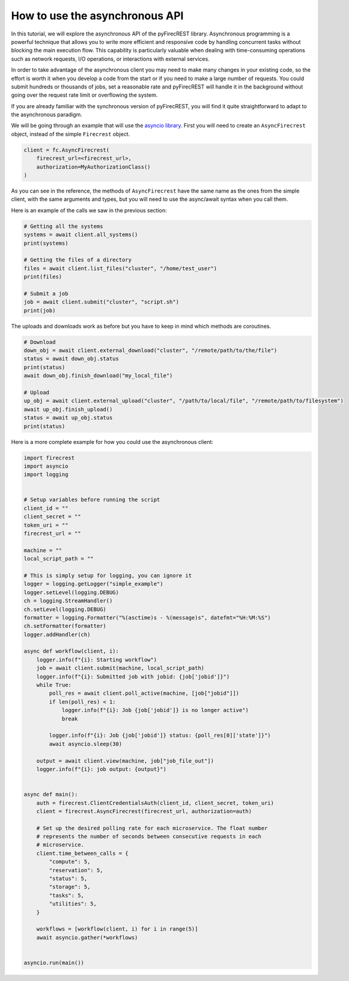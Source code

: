 How to use the asynchronous API
===============================

In this tutorial, we will explore the asynchronous API of the pyFirecREST library.
Asynchronous programming is a powerful technique that allows you to write more efficient and responsive code by handling concurrent tasks without blocking the main execution flow.
This capability is particularly valuable when dealing with time-consuming operations such as network requests, I/O operations, or interactions with external services.

In order to take advantage of the asynchronous client you may need to make many changes in your existing code, so the effort is worth it when you develop a code from the start or if you need to make a large number of requests.
You could submit hundreds or thousands of jobs, set a reasonable rate and pyFirecREST will handle it in the background without going over the request rate limit or overflowing the system.

If you are already familiar with the synchronous version of pyFirecREST, you will find it quite straightforward to adapt to the asynchronous paradigm.

We will be going through an example that will use the `asyncio library <https://docs.python.org/3/library/asyncio.html>`__.
First you will need to create an ``AsyncFirecrest`` object, instead of the simple ``Firecrest`` object.

.. code-block:: Python

    client = fc.AsyncFirecrest(
        firecrest_url=<firecrest_url>,
        authorization=MyAuthorizationClass()
    )

As you can see in the reference, the methods of ``AsyncFirecrest`` have the same name as the ones from the simple client, with the same arguments and types, but you will need to use the async/await syntax when you call them.

Here is an example of the calls we saw in the previous section:

.. code-block:: Python

    # Getting all the systems
    systems = await client.all_systems()
    print(systems)

    # Getting the files of a directory
    files = await client.list_files("cluster", "/home/test_user")
    print(files)

    # Submit a job
    job = await client.submit("cluster", "script.sh")
    print(job)


The uploads and downloads work as before but you have to keep in mind which methods are coroutines.

.. code-block:: Python

    # Download
    down_obj = await client.external_download("cluster", "/remote/path/to/the/file")
    status = await down_obj.status
    print(status)
    await down_obj.finish_download("my_local_file")

    # Upload
    up_obj = await client.external_upload("cluster", "/path/to/local/file", "/remote/path/to/filesystem")
    await up_obj.finish_upload()
    status = await up_obj.status
    print(status)


Here is a more complete example for how you could use the asynchronous client:


.. code-block:: Python

    import firecrest
    import asyncio
    import logging


    # Setup variables before running the script
    client_id = ""
    client_secret = ""
    token_uri = ""
    firecrest_url = ""

    machine = ""
    local_script_path = ""

    # This is simply setup for logging, you can ignore it
    logger = logging.getLogger("simple_example")
    logger.setLevel(logging.DEBUG)
    ch = logging.StreamHandler()
    ch.setLevel(logging.DEBUG)
    formatter = logging.Formatter("%(asctime)s - %(message)s", datefmt="%H:%M:%S")
    ch.setFormatter(formatter)
    logger.addHandler(ch)

    async def workflow(client, i):
        logger.info(f"{i}: Starting workflow")
        job = await client.submit(machine, local_script_path)
        logger.info(f"{i}: Submitted job with jobid: {job['jobid']}")
        while True:
            poll_res = await client.poll_active(machine, [job["jobid"]])
            if len(poll_res) < 1:
                logger.info(f"{i}: Job {job['jobid']} is no longer active")
                break

            logger.info(f"{i}: Job {job['jobid']} status: {poll_res[0]['state']}")
            await asyncio.sleep(30)

        output = await client.view(machine, job["job_file_out"])
        logger.info(f"{i}: job output: {output}")


    async def main():
        auth = firecrest.ClientCredentialsAuth(client_id, client_secret, token_uri)
        client = firecrest.AsyncFirecrest(firecrest_url, authorization=auth)

        # Set up the desired polling rate for each microservice. The float number
        # represents the number of seconds between consecutive requests in each
        # microservice.
        client.time_between_calls = {
            "compute": 5,
            "reservation": 5,
            "status": 5,
            "storage": 5,
            "tasks": 5,
            "utilities": 5,
        }

        workflows = [workflow(client, i) for i in range(5)]
        await asyncio.gather(*workflows)


    asyncio.run(main())
